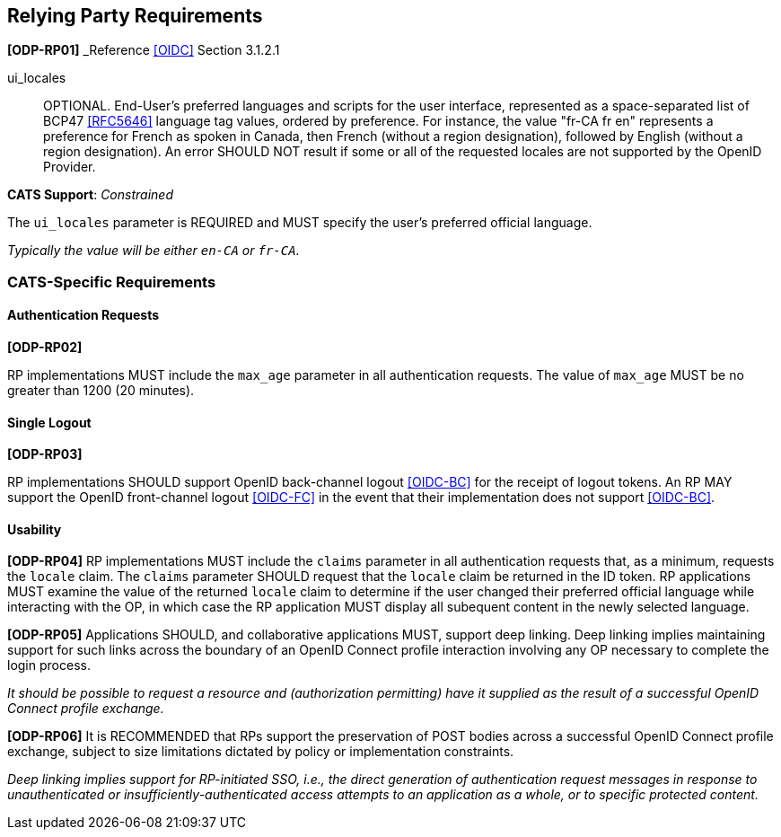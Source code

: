 == Relying Party Requirements

*[ODP-RP01]* _Reference <<OIDC>> Section 3.1.2.1

====
ui_locales:: OPTIONAL. End-User's preferred languages and scripts for the
user interface, represented as a space-separated list of BCP47 <<RFC5646>>
language tag values, ordered by preference. For instance, the value "fr-CA fr
en" represents a preference for French as spoken in Canada, then French (without
a region designation), followed by English (without a region designation). An
error SHOULD NOT result if some or all of the requested locales are not
supported by the OpenID Provider.
====
*CATS Support*: _Constrained_

The `ui_locales` parameter is REQUIRED and MUST specify the user's preferred
official language.

_Typically the value will be either `en-CA` or `fr-CA`._

=== CATS-Specific Requirements

==== Authentication Requests

*[ODP-RP02]*

RP implementations MUST include the `max_age` parameter in all authentication
requests. The value of `max_age` MUST be no greater than 1200 (20 minutes).

==== Single Logout

*[ODP-RP03]*

RP implementations SHOULD support OpenID back-channel logout <<OIDC-BC>> for
the receipt of logout tokens. An RP MAY support the OpenID front-channel logout
<<OIDC-FC>> in the event that their implementation does not support <<OIDC-BC>>.

==== Usability

*[ODP-RP04]* RP implementations MUST include the `claims` parameter in all
authentication requests that, as a minimum, requests the `locale` claim. The
`claims` parameter SHOULD request that the `locale` claim be returned in the ID
token. RP applications MUST examine the value of the returned `locale` claim to
determine if the user changed their preferred official language while
interacting with the OP, in which case the RP application MUST display all
subequent content in the newly selected language.

*[ODP-RP05]* Applications SHOULD, and collaborative applications MUST, support
deep linking. Deep linking implies maintaining support for such links across the
boundary of an OpenID Connect profile interaction involving any OP necessary to
complete the login process.

_It should be possible to request a resource and (authorization permitting) have
it supplied as the result of a successful OpenID Connect profile exchange._

*[ODP-RP06]* It is RECOMMENDED that RPs support the preservation of POST bodies
across a successful OpenID Connect profile exchange, subject to size limitations
dictated by policy or implementation constraints.

_Deep linking implies support for RP-initiated SSO, i.e., the direct generation
of authentication request messages in response to unauthenticated or
insufficiently-authenticated access attempts to an application as a whole, or to
specific protected content._
